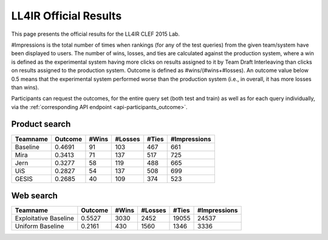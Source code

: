 .. _ll4ir-results:

LL4IR Official Results
======================

This page presents the official results for the LL4IR CLEF 2015 Lab.

#Impressions is the total number of times when rankings (for any of the test queries) from the given team/system have been displayed to users.
The number of wins, losses, and ties are calculated against the production system, where a win is defined as the experimental system having more clicks on results assigned to it by Team Draft Interleaving than clicks on results assigned to the production system.
Outcome is defined as #wins/(#wins+#losses). An outcome value below 0.5 means that the experimental system performed worse than the production system (i.e., in overall, it has more losses than wins).

Participants can request the outcomes, for the entire query set (both test and train) as well as for each query individually, via the :ref:`corresponding API endpoint <api-participants_outcome>`.


Product search
~~~~~~~~~~~~~~

======== ======= ===== ======= ===== ============
Teamname Outcome #Wins #Losses #Ties #Impressions 
======== ======= ===== ======= ===== ============
Baseline 0.4691  91    103     467   661
Mira     0.3413  71    137     517   725
Jern     0.3277  58    119     488   665
UiS      0.2827  54    137     508   699
GESIS    0.2685  40    109     374   523
======== ======= ===== ======= ===== ============

Web search
~~~~~~~~~~

====================== ======= ===== ======= ===== ============
Teamname               Outcome #Wins #Losses #Ties #Impressions 
====================== ======= ===== ======= ===== ============
Exploitative Baseline  0.5527  3030  2452    19055 24537
Uniform Baseline       0.2161  430   1560    1346  3336
====================== ======= ===== ======= ===== ============
